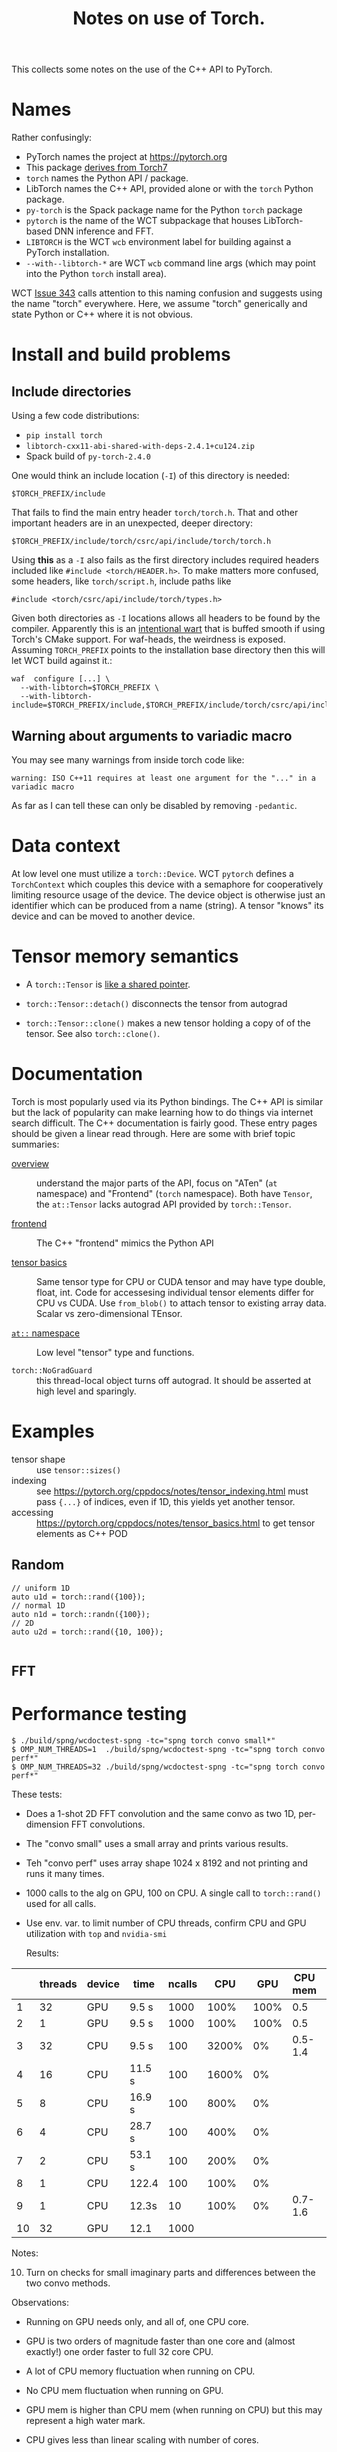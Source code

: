 #+title: Notes on use of Torch.

This collects some notes on the use of the C++ API to PyTorch.

* Names

Rather confusingly:

- PyTorch names the project at https://pytorch.org
- This package [[https://stackoverflow.com/a/52708294][derives from Torch7]] 
- ~torch~ names the Python API / package.
- LibTorch names the C++ API, provided alone or with the ~torch~ Python package.
- ~py-torch~ is the Spack package name for the Python ~torch~ package
- ~pytorch~ is the name of the WCT subpackage that houses LibTorch-based DNN inference and FFT.
- ~LIBTORCH~ is the WCT ~wcb~ environment label for building against a PyTorch installation.
- ~--with--libtorch-*~ are WCT ~wcb~ command line args (which may point into the Python ~torch~ install area).

WCT [[https://github.com/WireCell/wire-cell-toolkit/issues/343][Issue 343]] calls attention to this naming confusion and suggests using the name "torch" everywhere.  Here, we assume "torch" generically and state Python or C++ where it is not obvious.

* Install and build problems

** Include directories

Using a few code distributions:

- ~pip install torch~
- ~libtorch-cxx11-abi-shared-with-deps-2.4.1+cu124.zip~
- Spack build of ~py-torch-2.4.0~

One would think an include location (~-I~) of this directory is needed:

#+begin_example
$TORCH_PREFIX/include
#+end_example

That fails to find the main entry header ~torch/torch.h~.  That and other important headers are in an unexpected, deeper directory:

#+begin_example
$TORCH_PREFIX/include/torch/csrc/api/include/torch/torch.h
#+end_example

Using *this* as a ~-I~ also fails as the first directory includes required headers included like ~#include <torch/HEADER.h>~.  To make matters more confused, some headers, like ~torch/script.h~, include paths like

#+begin_example
#include <torch/csrc/api/include/torch/types.h>
#+end_example

Given both directories as ~-I~ locations allows all headers to be found by the compiler.  Apparently this is an [[https://discuss.pytorch.org/t/where-to-find-torch-torch-h/59908][intentional wart]] that is buffed smooth if using Torch's CMake support.  For waf-heads, the weirdness is exposed.  Assuming ~TORCH_PREFIX~ points to the installation base directory then this will let WCT build against it.:

#+begin_example
waf  configure [...] \
  --with-libtorch=$TORCH_PREFIX \
  --with-libtorch-include=$TORCH_PREFIX/include,$TORCH_PREFIX/include/torch/csrc/api/include
#+end_example


**  Warning about arguments to variadic macro

You may see many warnings from inside torch code like:

#+begin_example
warning: ISO C++11 requires at least one argument for the "..." in a variadic macro
#+end_example

As far as I can tell these can only be disabled by removing ~-pedantic~.

* Data context

At low level one must utilize a ~torch::Device~.  WCT ~pytorch~ defines a ~TorchContext~ which couples this device with a semaphore for cooperatively limiting resource usage of the device.  The device object is otherwise just an identifier which can be produced from a name (string).  A tensor "knows" its device and can be moved to another device.


* Tensor memory semantics

- A ~torch::Tensor~ is [[https://discuss.pytorch.org/t/tensor-move-semantics-in-c-frontend/77901/10][like a shared pointer]].

- ~torch::Tensor::detach()~ disconnects the tensor from autograd

- ~torch::Tensor::clone()~ makes a new tensor holding a copy of of the tensor.  See also ~torch::clone()~.


* Documentation

Torch is most popularly used via its Python bindings.  The C++ API is similar but the lack of popularity can make learning how to do things via internet search difficult.  The C++ documentation is fairly good.  These entry pages should be given a linear read through.  Here are some with brief topic summaries:

- [[https://pytorch.org/cppdocs/][overview]] :: understand the major parts of the API, focus on "ATen" (~at~ namespace) and "Frontend" (~torch~ namespace).  Both have ~Tensor~, the ~at::Tensor~ lacks autograd API provided by ~torch::Tensor~.

- [[https://pytorch.org/cppdocs/frontend.html][frontend]] :: The C++ "frontend" mimics the Python API 

- [[https://pytorch.org/cppdocs/notes/tensor_basics.html][tensor basics]] :: Same tensor type for CPU or CUDA tensor and may have type double, float, int.  Code for accessesing individual tensor elements differ for CPU vs CUDA.  Use ~from_blob()~ to attach tensor to existing array data.  Scalar vs zero-dimensional TEnsor.

- [[https://pytorch.org/cppdocs/api/namespace_at.html#namespace-at][=at::= namespace]] :: Low level "tensor" type and functions.

- ~torch::NoGradGuard~ :: this thread-local object turns off autograd.  It should be asserted at high level and sparingly.

* Examples

- tensor shape :: use ~tensor::sizes()~
- indexing :: see https://pytorch.org/cppdocs/notes/tensor_indexing.html must pass ~{...}~ of indices, even if 1D, this yields yet another tensor.
- accessing :: https://pytorch.org/cppdocs/notes/tensor_basics.html to get tensor elements as C++ POD 

** Random

#+begin_src c++
  // uniform 1D
  auto u1d = torch::rand({100});
  // normal 1D
  auto n1d = torch::randn({100});
  // 2D
  auto u2d = torch::rand({10, 100});  

#+end_src

** FFT

* Performance testing



#+begin_example
$ ./build/spng/wcdoctest-spng -tc="spng torch convo small*"
$ OMP_NUM_THREADS=1  ./build/spng/wcdoctest-spng -tc="spng torch convo perf*"
$ OMP_NUM_THREADS=32 ./build/spng/wcdoctest-spng -tc="spng torch convo perf*"
#+end_example

These tests:
- Does a 1-shot 2D FFT convolution and the same convo as two 1D, per-dimension FFT convolutions.
- The "convo small" uses a small array and prints various results.
- Teh "convo perf" uses array shape 1024 x 8192 and not printing and runs it many times.
- 1000 calls to the alg on GPU, 100 on CPU. A single call to ~torch::rand()~ used for all calls.
- Use env. var. to limit number of CPU threads, confirm CPU and GPU utilization with ~top~ and ~nvidia-smi~

  Results:

|    | threads | device | time   | ncalls |   CPU |  GPU | CPU mem | GPU mem |
|----+---------+--------+--------+--------+-------+------+---------+---------|
|  1 |      32 | GPU    | 9.5 s  |   1000 |  100% | 100% |     0.5 |     1.9 |
|  2 |       1 | GPU    | 9.5 s  |   1000 |  100% | 100% |     0.5 |     1.9 |
|  3 |      32 | CPU    | 9.5 s  |    100 | 3200% |   0% | 0.5-1.4 |       0 |
|  4 |      16 | CPU    | 11.5 s |    100 | 1600% |   0% |         |         |
|  5 |       8 | CPU    | 16.9 s |    100 |  800% |   0% |         |         |
|  6 |       4 | CPU    | 28.7 s |    100 |  400% |   0% |         |         |
|  7 |       2 | CPU    | 53.1 s |    100 |  200% |   0% |         |         |
|  8 |       1 | CPU    | 122.4  |    100 |  100% |   0% |         |         |
|  9 |       1 | CPU    | 12.3s  |     10 |  100% |   0% | 0.7-1.6 |       0 |
| 10 |      32 | GPU    | 12.1   |   1000 |       |      |         |         |

Notes:
10. [@10] Turn on checks for small imaginary parts and differences between the two convo methods.

Observations:

- Running on GPU needs only, and all of, one CPU core.

- GPU is two orders of magnitude faster than one core and (almost exactly!) one order faster to full 32 core CPU.

- A lot of CPU memory fluctuation when running on CPU.

- No CPU mem fluctuation when running on GPU.

- GPU mem is higher than CPU mem (when running on CPU) but this may represent a high water mark.

- CPU gives less than linear scaling with number of cores.

- Setting ~OMP_NUM_THREADS=64~ gives no changes.  I guess OMP does not use hyper-threading?


* [3/7] TO DO
- [X] Filtered deconvolution kernel design
- [X] A test with basic torch operations and performance related to decon
- [X] Factor this into functional library code
  - ~Torch::convo_spec()~ and others in ~Util.h~.

- [ ] Reconcile what utility code should live in ~spng/~ or ~pytorch/~

- [-] converters between torch and non-torch data types
  - [ ] Eigen and ~std::vector~
    - perhaps to trivial to make explicit given ~torch::from_blob()~
  - [ ] ~Response::Schema~

    - ~Array::array_xxf as_array(const Schema::PlaneResponse& pr);~

  - [ ] Sample and convert ER, RC

  - [-] IFrame to tensor

    - [X] Like ~Aux::FrameTools::raster~ 
    - [ ] Include face-padding/unpadding option

  - [ ] Direct from file for dev/test

- [ ] New ~IData~ to hold a torch tensor. (NOT an ~ITensor~)

- [ ] New ~INode~'s pass this new ~IData~.

